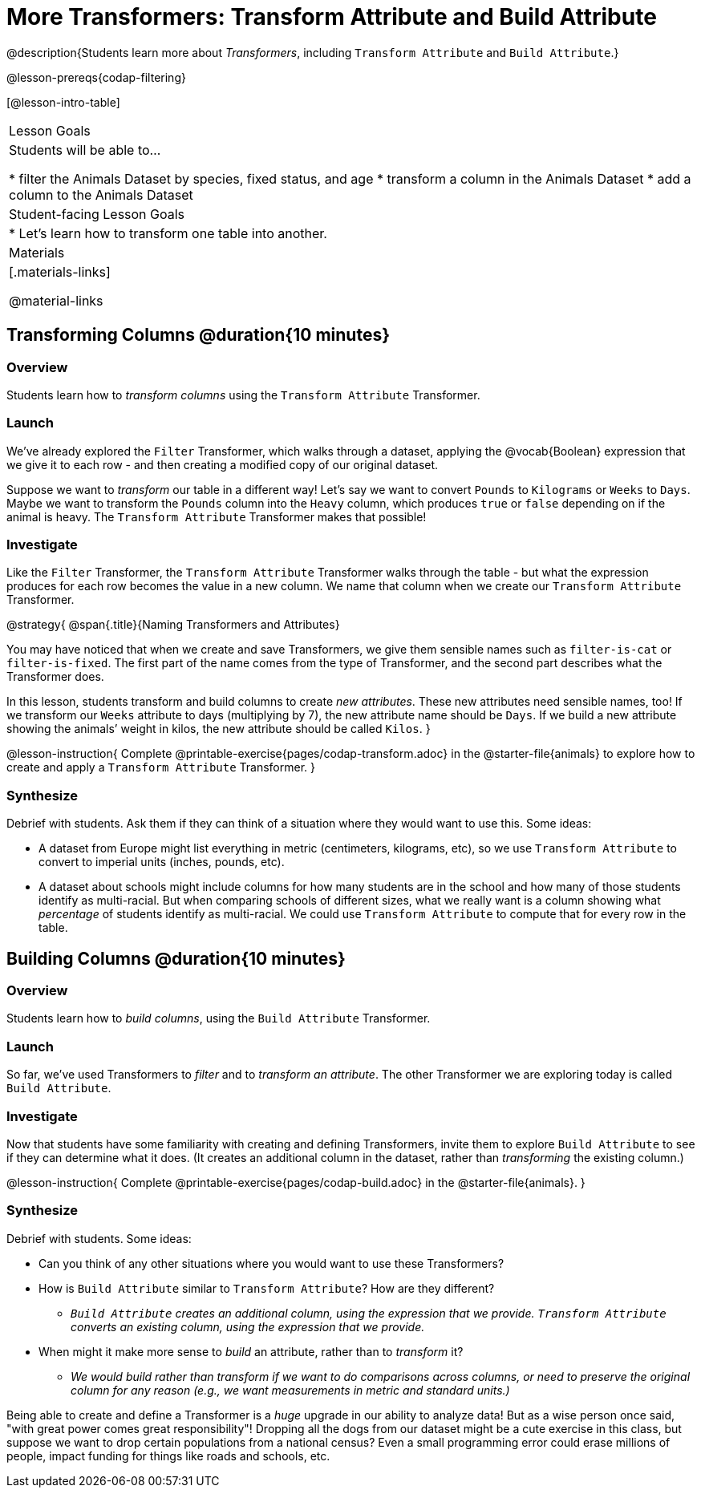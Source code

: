 = More Transformers: Transform Attribute and Build Attribute

@description{Students learn more about _Transformers_, including `Transform Attribute` and `Build Attribute`.}

@lesson-prereqs{codap-filtering}


[@lesson-intro-table]
|===
| Lesson Goals
| Students will be able to...

* filter the Animals Dataset by species, fixed status, and age
* transform a column in the Animals Dataset
* add a column to the Animals Dataset

| Student-facing Lesson Goals
|

* Let’s learn how to transform one table into another.

| Materials
|[.materials-links]

@material-links

|===


== Transforming Columns @duration{10 minutes}

=== Overview
Students learn how to _transform columns_ using the `Transform Attribute` Transformer.

=== Launch

We've already explored the `Filter` Transformer, which walks through a dataset, applying the @vocab{Boolean} expression that we give it to each row - and then creating a modified copy of our original dataset.

Suppose we want to _transform_ our table in a different way! Let's say we want to convert `Pounds` to `Kilograms` or `Weeks` to `Days`. Maybe we want to transform the `Pounds` column into the `Heavy` column, which produces `true` or `false` depending on if the animal is heavy. The `Transform Attribute` Transformer makes that possible!

=== Investigate

Like the `Filter` Transformer, the `Transform Attribute` Transformer walks through the table - but what the expression produces for each row becomes the value in a new column. We name that column when we create our `Transform Attribute` Transformer.

@strategy{
@span{.title}{Naming Transformers and Attributes}

You may have noticed that when we create and save Transformers, we give them sensible names such as `filter-is-cat` or `filter-is-fixed`. The first part of the name comes from the type of Transformer, and the second part describes what the Transformer does.

In this lesson, students transform and build columns to create _new attributes_. These new attributes need sensible names, too!  If we transform our `Weeks` attribute to days (multiplying by 7), the new attribute name should be `Days`.  If we build a new attribute showing the animals’ weight in kilos, the new attribute should be called `Kilos`.
}

@lesson-instruction{
Complete @printable-exercise{pages/codap-transform.adoc} in the @starter-file{animals} to explore how to create and apply a `Transform Attribute` Transformer.
}


=== Synthesize
Debrief with students. Ask them if they can think of a situation where they would want to use this. Some ideas:

- A dataset from Europe might list everything in metric (centimeters, kilograms, etc), so we use `Transform Attribute` to convert to imperial units (inches, pounds, etc).
- A dataset about schools might include columns for how many students are in the school and how many of those students identify as multi-racial. But when comparing schools of different sizes, what we really want is a column showing what _percentage_ of students identify as multi-racial. We could use `Transform Attribute` to compute that for every row in the table.

== Building Columns @duration{10 minutes}

=== Overview
Students learn how to _build columns_, using the `Build Attribute` Transformer.

=== Launch
So far, we've used Transformers to _filter_ and to _transform an attribute_. The other Transformer we are exploring today is called `Build Attribute`.

=== Investigate

Now that students have some familiarity with creating and defining Transformers, invite them to explore `Build Attribute` to see if they can determine what it does. (It creates an additional column in the dataset, rather than _transforming_ the existing column.)

@lesson-instruction{
Complete @printable-exercise{pages/codap-build.adoc} in the @starter-file{animals}.
}


=== Synthesize
Debrief with students. Some ideas:


- Can you think of any other situations where you would want to use these Transformers?
- How is `Build Attribute` similar to `Transform Attribute`? How are they different?
** _``Build Attribute`` creates an additional column, using the expression that we provide. `Transform Attribute` converts an existing column, using the expression that we provide._
- When might it make more sense to _build_ an attribute, rather than to _transform_ it?
** _We would build rather than transform if we want to do comparisons across columns, or need to preserve the original column for any reason (e.g., we want measurements in metric and standard units.)_

Being able to create and define a Transformer is a _huge_ upgrade in our ability to analyze data! But as a wise person once said, "with great power comes great responsibility"! Dropping all the dogs from our dataset might be a cute exercise in this class, but suppose we want to drop certain populations from a national census? Even a small programming error could erase millions of people, impact funding for things like roads and schools, etc.

